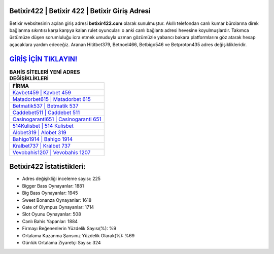 ﻿Betixir422 | Betixir 422 | Betixir Giriş Adresi
===================================

.. image:: images/betixir-giris.jpg
   :width: 600
   
Betixir websitesinin açılan giriş adresi **betixir422.com** olarak sunulmuştur. Akıllı telefondan canlı kumar bürolarına direk bağlanma sıkıntısı karşı karşıya kalan rulet oyuncuları o anki canlı bağlantı adresi hevesine koyulmuşlardır. Takımca üstümüze düşen sorumluluğu icra etmek umuduyla uzman gözümüzle yabancı bakara platformlarını göz atarak hesap açacaklara yardım edeceğiz. Aranan Hititbet379, Betnoel466, Betbigo546 ve Betproton435 adres değişiklikleridir.

`GİRİŞ İÇİN TIKLAYIN! <https://cutt.ly/QwVVg2Vk>`_
==============

.. list-table:: **BAHİS SİTELERİ YENİ ADRES DEĞİŞİKLİKLERİ**
   :widths: 100
   :header-rows: 1

   * - FİRMA
   * - `Kavbet459 | Kavbet 459 <kavbet459-kavbet-459-kavbet-giris-adresi.html>`_
   * - `Matadorbet615 | Matadorbet 615 <matadorbet615-matadorbet-615-matadorbet-giris-adresi.html>`_
   * - `Betmatik537 | Betmatik 537 <betmatik537-betmatik-537-betmatik-giris-adresi.html>`_	 
   * - `Caddebet511 | Caddebet 511 <caddebet511-caddebet-511-caddebet-giris-adresi.html>`_	 
   * - `Casinogaranti651 | Casinogaranti 651 <casinogaranti651-casinogaranti-651-casinogaranti-giris-adresi.html>`_ 
   * - `514Kulisbet | 514 Kulisbet <514kulisbet-514-kulisbet-kulisbet-giris-adresi.html>`_
   * - `Alobet319 | Alobet 319 <alobet319-alobet-319-alobet-giris-adresi.html>`_	 
   * - `Bahigo1914 | Bahigo 1914 <bahigo1914-bahigo-1914-bahigo-giris-adresi.html>`_
   * - `Kralbet737 | Kralbet 737 <kralbet737-kralbet-737-kralbet-giris-adresi.html>`_
   * - `Vevobahis1207 | Vevobahis 1207 <vevobahis1207-vevobahis-1207-vevobahis-giris-adresi.html>`_
	 
Betixir422 İstatistikleri:
===================================	 
* Adres değişikliği inceleme sayısı: 225
* Bigger Bass Oynayanlar: 1881
* Big Bass Oynayanlar: 1945
* Sweet Bonanza Oynayanlar: 1618
* Gate of Olympus Oynayanlar: 1714
* Slot Oyunu Oynayanlar: 508
* Canlı Bahis Yapanlar: 1884
* Firmayı Beğenenlerin Yüzdelik Sayısı(%): %9
* Ortalama Kazanma Şansınız Yüzdelik Olarak(%): %69
* Günlük Ortalama Ziyaretçi Sayısı: 324
